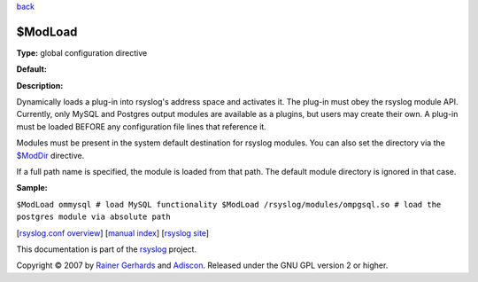 `back <rsyslog_conf_global.html>`_

$ModLoad
--------

**Type:** global configuration directive

**Default:**

**Description:**

Dynamically loads a plug-in into rsyslog's address space and activates
it. The plug-in must obey the rsyslog module API. Currently, only MySQL
and Postgres output modules are available as a plugins, but users may
create their own. A plug-in must be loaded BEFORE any configuration file
lines that reference it.

Modules must be present in the system default destination for rsyslog
modules. You can also set the directory via the
`$ModDir <rsconf1_moddir.html>`_ directive.

If a full path name is specified, the module is loaded from that path.
The default module directory is ignored in that case.

**Sample:**

``$ModLoad ommysql # load MySQL functionality $ModLoad /rsyslog/modules/ompgsql.so # load the postgres module via absolute path``

[`rsyslog.conf overview <rsyslog_conf.html>`_\ ] [`manual
index <manual.html>`_\ ] [`rsyslog site <http://www.rsyslog.com/>`_\ ]

This documentation is part of the `rsyslog <http://www.rsyslog.com/>`_
project.

Copyright © 2007 by `Rainer Gerhards <http://www.gerhards.net/rainer>`_
and `Adiscon <http://www.adiscon.com/>`_. Released under the GNU GPL
version 2 or higher.
